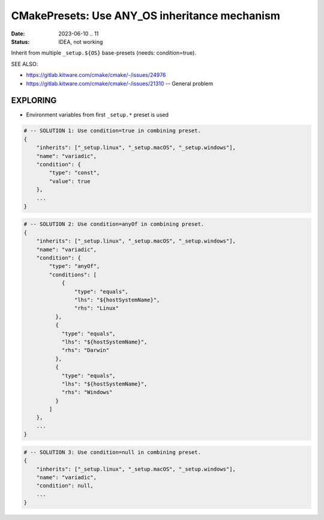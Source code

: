 CMakePresets: Use ANY_OS inheritance mechanism
===============================================================================

:Date: 2023-06-10 .. 11
:Status: IDEA, not working

Inherit from multiple ``_setup.${OS}`` base-presets (needs: condition=true).

SEE ALSO:

* https://gitlab.kitware.com/cmake/cmake/-/issues/24976
* https://gitlab.kitware.com/cmake/cmake/-/issues/21310  -- General problem


EXPLORING
-------------------------------------------------------------------------------

* Environment variables from first ``_setup.*`` preset is used

.. code:: json

    # -- SOLUTION 1: Use condition=true in combining preset.
    {
        "inherits": ["_setup.linux", "_setup.macOS", "_setup.windows"],
        "name": "variadic",
        "condition": {
            "type": "const",
            "value": true
        },
        ...
    }

.. code:: json

    # -- SOLUTION 2: Use condition=anyOf in combining preset.
    {
        "inherits": ["_setup.linux", "_setup.macOS", "_setup.windows"],
        "name": "variadic",
        "condition": {
            "type": "anyOf",
            "conditions": [
                {
                    "type": "equals",
                    "lhs": "${hostSystemName}",
                    "rhs": "Linux"
              },
              {
                "type": "equals",
                "lhs": "${hostSystemName}",
                "rhs": "Darwin"
              },
              {
                "type": "equals",
                "lhs": "${hostSystemName}",
                "rhs": "Windows"
              }
            ]
        },
        ...
    }

.. code:: json

    # -- SOLUTION 3: Use condition=null in combining preset.
    {
        "inherits": ["_setup.linux", "_setup.macOS", "_setup.windows"],
        "name": "variadic",
        "condition": null,
        ...
    }

